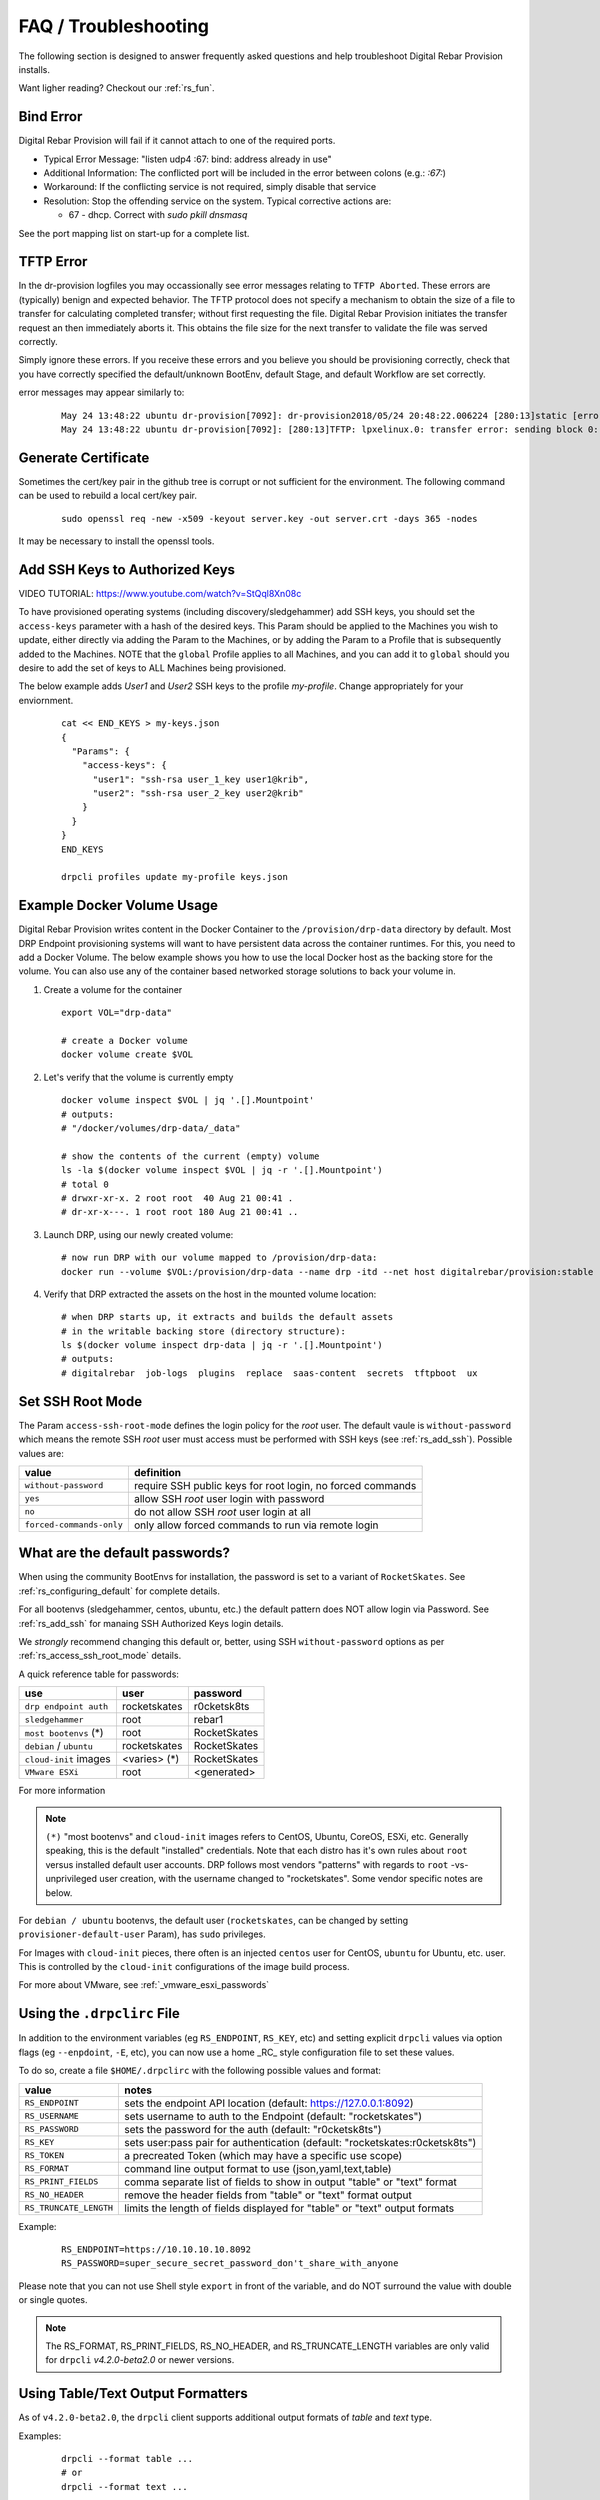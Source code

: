 .. Copyright (c) 2017 RackN Inc.
.. Licensed under the Apache License, Version 2.0 (the "License");
.. Digital Rebar Provision documentation under Digital Rebar master license
.. index::
  pair: Digital Rebar Provision; FAQ
  pair: Digital Rebar Provision; Troubleshooting


.. _rs_faq:

FAQ / Troubleshooting
~~~~~~~~~~~~~~~~~~~~~

The following section is designed to answer frequently asked questions and help troubleshoot Digital Rebar Provision installs.

Want ligher reading?  Checkout our :ref:`rs_fun`.


.. _rs_bind_error:

Bind Error
----------

Digital Rebar Provision will fail if it cannot attach to one of the required ports.

* Typical Error Message: "listen udp4 :67: bind: address already in use"
* Additional Information: The conflicted port will be included in the error between colons (e.g.: `:67:`)
* Workaround: If the conflicting service is not required, simply disable that service
* Resolution: Stop the offending service on the system.  Typical corrective actions are:

  * 67 - dhcp.  Correct with `sudo pkill dnsmasq`

See the port mapping list on start-up for a complete list.


.. _rs_tftp_error:

TFTP Error
----------

In the dr-provision logfiles you may occassionally see error messages relating to ``TFTP Aborted``.  These
errors are (typically) benign and expected behavior.  The TFTP protocol does not specify a mechanism to
obtain the size of a file to transfer for calculating completed transfer; without first requesting the file.
Digital Rebar Provision initiates the transfer request an then immediately aborts it.  This obtains the
file size for the next transfer to validate the file was served correctly.

Simply ignore these errors.  If you receive these errors and you believe you should be provisioning correctly,
check that you have correctly specified the default/unknown BootEnv, default Stage, and default Workflow
are set correctly.

error messages may appear similarly to:

  ::

    May 24 13:48:22 ubuntu dr-provision[7092]: dr-provision2018/05/24 20:48:22.006224 [280:13]static [error]: /home/travis/gopath/src/github.com/rackn/provision-server/v4/midlayer/tftp.go:82
    May 24 13:48:22 ubuntu dr-provision[7092]: [280:13]TFTP: lpxelinux.0: transfer error: sending block 0: code=0, error: TFTP Aborted


.. _rs_gen_cert:

Generate Certificate
--------------------

Sometimes the cert/key pair in the github tree is corrupt or not sufficient for the environment.  The following command can be used to rebuild a local cert/key pair.

  ::

    sudo openssl req -new -x509 -keyout server.key -out server.crt -days 365 -nodes

It may be necessary to install the openssl tools.


.. _rs_add_ssh:

Add SSH Keys to Authorized Keys
-------------------------------

VIDEO TUTORIAL: https://www.youtube.com/watch?v=StQql8Xn08c

To have provisioned operating systems (including discovery/sledgehammer) add SSH keys, you should set the ``access-keys`` parameter with a hash of the desired keys.  This Param should be applied to the Machines you wish to update, either directly via adding the Param to the Machines, or by adding the Param to a Profile that is subsequently added to the Machines.  NOTE that the ``global`` Profile applies to all Machines, and you can add it to ``global`` should you desire to add the set of keys to ALL Machines being provisioned.

The below example adds *User1* and *User2* SSH keys to the profile *my-profile*.  Change appropriately for your enviornment.

  ::

    cat << END_KEYS > my-keys.json
    {
      "Params": {
        "access-keys": {
          "user1": "ssh-rsa user_1_key user1@krib",
          "user2": "ssh-rsa user_2_key user2@krib"
        }
      }
    }
    END_KEYS

    drpcli profiles update my-profile keys.json


.. _rs_docker_volume:

Example Docker Volume Usage
---------------------------

Digital Rebar Provision writes content in the Docker Container to the ``/provision/drp-data``
directory by default.  Most DRP Endpoint provisioning systems will want to have persistent
data across the container runtimes.  For this, you need to add a Docker Volume.  The below
example shows you how to use the local Docker host as the backing store for the volume. You
can also use any of the container based networked storage solutions to back your volume in.


1. Create a volume for the container

  ::

    export VOL="drp-data"

    # create a Docker volume
    docker volume create $VOL

2. Let's verify that the volume is currently empty

  ::

    docker volume inspect $VOL | jq '.[].Mountpoint'
    # outputs:
    # "/docker/volumes/drp-data/_data"

    # show the contents of the current (empty) volume
    ls -la $(docker volume inspect $VOL | jq -r '.[].Mountpoint')
    # total 0
    # drwxr-xr-x. 2 root root  40 Aug 21 00:41 .
    # dr-xr-x---. 1 root root 180 Aug 21 00:41 ..

3. Launch DRP, using our newly created volume:

  ::

    # now run DRP with our volume mapped to /provision/drp-data:
    docker run --volume $VOL:/provision/drp-data --name drp -itd --net host digitalrebar/provision:stable

4. Verify that DRP extracted the assets on the host in the mounted volume location:

  ::

    # when DRP starts up, it extracts and builds the default assets
    # in the writable backing store (directory structure):
    ls $(docker volume inspect drp-data | jq -r '.[].Mountpoint')
    # outputs:
    # digitalrebar  job-logs  plugins  replace  saas-content  secrets  tftpboot  ux


.. _rs_access_ssh_root_mode:

Set SSH Root Mode
-----------------

The Param ``access-ssh-root-mode`` defines the login policy for the *root* user.  The default vaule is ``without-password`` which means the remote SSH *root* user must access must be performed with SSH keys (see :ref:`rs_add_ssh`).  Possible values are:

========================  ==========================================================
value                     definition
========================  ==========================================================
``without-password``      require SSH public keys for root login, no forced commands
``yes``                   allow SSH *root* user login with password
``no``                    do not allow SSH *root* user login at all
``forced-commands-only``  only allow forced commands to run via remote login
========================  ==========================================================


.. _rs_default_password:

What are the default passwords?
-------------------------------

When using the community BootEnvs for installation, the password is set to a variant of ``RocketSkates``.  See :ref:`rs_configuring_default` for complete details.

For all bootenvs (sledgehammer, centos, ubuntu, etc.) the default pattern does NOT allow login via Password.  See :ref:`rs_add_ssh` for manaing SSH Authorized Keys login details.

We *strongly* recommend changing this default or, better, using SSH ``without-password`` options as per :ref:`rs_access_ssh_root_mode` details.

A quick reference table for passwords:

========================  ============  ============
use                       user          password
========================  ============  ============
``drp endpoint auth``     rocketskates  r0cketsk8ts
``sledgehammer``          root          rebar1
``most bootenvs`` (*)     root          RocketSkates
``debian`` / ``ubuntu``   rocketskates  RocketSkates
``cloud-init`` images     <varies> (*)  RocketSkates
``VMware ESXi``           root          <generated>
========================  ============  ============

For more information

.. note:: ``(*)`` "most bootenvs" and ``cloud-init`` images refers to CentOS, Ubuntu, CoreOS, ESXi, etc.  Generally speaking, this is the default "installed" credentials.  Note that each distro has it's own rules about ``root`` versus installed default user accounts.  DRP follows most vendors "patterns" with regards to ``root`` -vs- unprivileged user creation, with the username changed to "rocketskates".  Some vendor specific notes are below.

For ``debian / ubuntu`` bootenvs, the default user (``rocketskates``, can be changed by setting ``provisioner-default-user`` Param), has ``sudo`` privileges.

For Images with ``cloud-init`` pieces, there often is an injected ``centos`` user for CentOS, ``ubuntu`` for Ubuntu, etc. user.  This is controlled by the ``cloud-init`` configurations of the image build process.

For more about VMware, see :ref:`_vmware_esxi_passwords`


.. _rs_drpclirc:

Using the ``.drpclirc`` File
----------------------------

In addition to the environment variables (eg ``RS_ENDPOINT``, ``RS_KEY``, etc) and setting explicit ``drpcli`` values via option flags (eg ``--enpdoint``, ``-E``, etc), you can now use a home _RC_ style configuration file to set these values.

To do so, create a file ``$HOME/.drpclirc`` with the following possible values and format:

====================== ============================================================================
value                  notes
====================== ============================================================================
``RS_ENDPOINT``        sets the endpoint API location (default: https://127.0.0.1:8092)
``RS_USERNAME``        sets username to auth to the Endpoint (default: "rocketskates")
``RS_PASSWORD``        sets the password for the auth (default: "r0cketsk8ts")
``RS_KEY``             sets user:pass pair for authentication (default: "rocketskates:r0cketsk8ts")
``RS_TOKEN``           a precreated Token (which may have a specific use scope)
``RS_FORMAT``          command line output format to use (json,yaml,text,table)
``RS_PRINT_FIELDS``    comma separate list of fields to show in output "table" or "text" format
``RS_NO_HEADER``       remove the header fields from "table" or "text" format output
``RS_TRUNCATE_LENGTH`` limits the length of fields displayed for "table" or "text" output formats
====================== ============================================================================

Example:
  ::

    RS_ENDPOINT=https://10.10.10.10.8092
    RS_PASSWORD=super_secure_secret_password_don't_share_with_anyone

Please note that you can not use Shell style ``export`` in front of the variable,
and do NOT surround the value with double or single quotes.

.. note:: The RS_FORMAT, RS_PRINT_FIELDS, RS_NO_HEADER, and RS_TRUNCATE_LENGTH variables are only valid for ``drpcli`` *v4.2.0-beta2.0* or newer versions.


.. _rs_human_formatters:

Using Table/Text Output Formatters
----------------------------------

As of ``v4.2.0-beta2.0``, the ``drpcli`` client supports additional output formats of *table* and *text* type.

Examples:
  ::

    drpcli --format table ...
    # or
    drpcli --format text ...

These output formats can be configured by setting environment shell variables,
or use of the .drpclirc (see: :ref:`rs_drpclirc`) file for setting default usage.

The shell environment variables are as follows.

====================== ============================================================================
value                  notes
====================== ============================================================================
``RS_FORMAT``          command line output format to use (json,yaml,text,table)
``RS_PRINT_FIELDS``    comma separate list of fields to show in output "table" or "text" format
``RS_NO_HEADER``       remove the header fields from "table" or "text" format output
``RS_TRUNCATE_LENGTH`` limits the length of fields displayed for "table" or "text" output formats
====================== ============================================================================

Examples of setting environment variables:
  ::

    export RS_FORMAT=table
    export RS_PRINT_FIELDS=Name,Uuid,Workflow,Stage,BootEnv
    export RS_NO_HEADER=true
    export RS_TRUNCATE_LENGTH=30

Examples of ``drpcli`` usage:
  ::

    drpcli subnets list --format table
    drpcli machines list --format table --print-fields Name,Uuid,Workflow,Stage,BootEnv --no-header
    drpcli machines list --format table --print-fields Name,Uuid,Workflow,Stage,BootEnv
    drpcli profiles list --format table --truncate-length 30
    drpcli machines params Name:jane --format=table --truncate-length=120
    drpcli extended -l endpoints list --format table --truncate-length 30

CLI FAQ:
--------

The CLI has a dedicated FAQ section.  Please see :ref:`rs_cli_faq`.

Topics include:
  * :ref: `rs_autocomplete`
  * :ref: `rs_cli_faq_zip`
  * :ref: `rs_download_rackn_content`


.. _rs_more_debug:

Turn Up the Debug
-----------------

To get additional debug from dr-provision, set debug preferences to increase the logging.  See :ref:`rs_model_prefs`.


.. _rs_vboxnet:

Missing VBoxNet Network
-----------------------

Virtual Box does not add host only networks until a VM is attempting to use them.  If you are using the interfaces API (or UX wizard) to find available networks and ``vboxnet0`` does not appear then start your VM and recreate the address.

Virtual Box may also fail to allocate an IP to the host network due to incomplete configuration.  In this case, ``ip addr`` will show the network but no IPv4 address has been allocated; consequently, Digital Rebar will not report this as a working interface.


.. _rs_vbox_no_boot:

VirtualBox "no bootable medium" on second boot
----------------------------------------------

VirtualBox PXE firmware does not handle PXE chaining effectively.  This happens because DRP treats known and unknown machines differently so the first boot gets more different boot instructions.

The workaround is to use DHCP option 67 to supply the correct boot file.  Setting DHCP option 67 to `lpxelinux.0` bypasses the chainloader after the machine has registered.

See also :ref:`rs_uefi_boot_option`


.. _rs_debug_sledgehammer:

Debug Sledgehammer
------------------

If the sledgehammer discovery image should fail to launch Runner jobs successfully, or other issues arise with the start up sequences, you can debug start up via the systemd logging.  Log in to the console of the Machine in question (or if SSH is running and you have ``access-keys`` setup, you can SSH in), and run the following command to output logging:
  ::

      journalctl -u sledgehammer


.. _rs_convert_to_production_mode:

Convert Isolated Install to Production Mode
-------------------------------------------

There currently is no officually supported *migration* tool to move from an ``Isolated`` to ``Production`` install mode.  However, any existing customizations, Machines, Leases, Reservations, Contents, etc. can be moved over from the Isolated install directory structure to a Production install directory, and you should be able to retain your Isolated mode environment.

All customized content is stored in subdirectories as follows:

  Isolated: in ``drp-data/`` in the Current Working Directory the installation was performed in
  Production:  in ``/var/lib/dr-provision``

The contents and structure of these locations is the same.  Follow the below procedure to safely move from Isolated to Production mode.

#. backup your current ``drp-data`` directory (eg ``tar -czvf /root/drp-isolated-backup.tgz drp-data/``)
#. ``pkill dr-provision`` service
#. perform fresh install on same host, without the ``--isolated`` flag
#. follow the start up scripts setup - BUT do NOT start the ``dr-provision`` service at this point
#.  copy the ``drp-data/*`` directories recursively to ``/var/lib/dr-provision`` (eg: ``unalias cp; cp -ra drp-data/* /var/lib/dr-provision/``)
#. make sure your startup scripts are in place for your production mode (eg: ``/etc/systemd/system/dr-provision.service``)
#. start the new production version with  ``systemctl start dr-provision.service``
#. verify everything is running fine
#. delete the ``drp-data`` directory (suggest retaining the backup copy for later just in case)

.. note::  WARNING:  If you install a new version of the Digital Rebar Provision service, you must verify that there are no Contents differences between the two versions.  Should the ``dr-provision`` service fail to start up; it's entirely likely that there may be some content changes that need to be addressed in the JSON/YAML files prior to the new version being started.  See the :ref:`rs_upgrade` notes for any version-to-version specific documentation.


.. _rs_customize_production_mode:

Customize Production Mode
-------------------------

You can use systemd drop configuration to alter dr-provision start up options.

To use, figure out the environment variable to set by checking the help of dr-provision.  e.g. dr-provision -h

You will need to create the drop-in directory if it doesn't exist.

* mkdir -p /etc/systemd/system/dr-provision.service.d

Then you will need to create a drop-in service file.  For example, to name your system, you would use this file, drpid.conf:

  ::

     [ Service ]
     Environment=RS_DRP_ID=mydrpserver

Then reload and restart the service.

* sudo systemctl daemon-reload && sudo systemctl restart dr-provision

This will work with multiple files and multiple variables.


.. _rs_kickseed:

Custom Kickstart and Preseeds
-----------------------------

Starting with ``drp-community-content`` version 1.5.0 and newer, you can now define a custom Kickstart or Preseed (aka *kickseed*) to override the defaults in the selected BootEnv.  You simply need to only define a single Param (``select-kickseed``) with the name of the Kickstart or Preseed you wish to override the default value.
  ::

    export UUID="f6ca7bb6-d74f-4bc1-8544-f3df500fb15e"
    drpcli machines set $UUID param select-kickseed to "my_kickstart.cfg"

Of course, you can apply a Param to a Profile, and apply that Profile to a group of Machines if desired.

.. note:: The Digital Rebar default kickstart and preseeds have Digital Rebar specific interactions that may be necessary to replicate.  Please review the default kickstart and preseeds for patterns and examples you may need to re-use.   We HIGHLY recommend you start with a `clone` operation of an existing Kickstart/Preseed file; and making appropriate modifications from that as a baseline.


.. _rs_plugin_providers_license:

Import plugin failed pool: define failed
----------------------------------------

If you are using the DRPCLI to upload a licensed RackN plugin, the endpoint will reject the upload with a defined failed error.

Install the license content pack and try again.  If you've saved the `rackn-license.json` file then you can use the DRPCLI to upload it via `drpcli contents upload rackn-license.json`.


.. _rs_update_content_command_line:

Update Community Content via Command Line
-----------------------------------------

Here's a brief example of how to upgrade the Community Content installed in a DRP Endpoint using the command line.  See :ref:`rs_download_rackn_content` for additional steps with RackN content.

Perform the following steps to obtain new content.

View our currently installed Content version:
  ::

    $ drpcli contents show drp-community-content | jq .meta.Version
      "v1.4.0-0-ec1a3fa94e41a2d6a83fe8e6c9c0e99c5a039f79"

Get and upload our new version (in this example, explicitly set version to ``v1.5.0``.  However, you may also specify ``stable``, or ``tip``, and do not require specific version numbers for those.
  ::

    drpcli contents upload catalog:drp-community-content-v1.5.0

or
  ::
      drpcli catalog item install drp-community-content --version v1.5.0

Now verify that our installed content matches the new vesion we expected ...
  ::

    $ drpcli contents show drp-community-content | jq .meta.Version
      "v1.5.0-0-13f1aff688b53d5dfdab9a1a0c1098bd3c6dc76c"


.. _rs_reboot_faq:

Rebooting inside a Tasks, Stages and Workflows
----------------------------------------------

The Runner Task execution system supports many ways to cause a system reboot that allow for the task being marked as either complete or incomplete (so it can resume).  This can be very important for tasks that require a reboot mid-task.

These options are handled by using script helpers or sending specialized ``exit`` codes.  Please see :ref:`rs_workflow_reboot` for comprehensive documentation.


.. _rs_reboot_wo_ipmi:

Rebooting without IPMI plugins (without a Task)
-----------------------------------------------

The Runner will automatically reboot the system if the BootEnv changes during a Workflow.  You can force this behavior by changing the BootEnv to `local` on the machine manually then starting a Workflow with a different BootEnv like `discover`.  This will cause the runner to reboot the machine.


Steps:
  #. Clear the Machine Workflow
  #. Set the Machine BootEnv to `local`
  #. Update
  #. Set the Workflow to a workflow with a different BootEnv.
  #. Update and watch machine reboot


.. _rs_nested_templates:

Nested Templates (or "Sub-templates")
-------------------------------------

The Golang templating language does not provide a call-out to include another template.  However, at RackN, we've added the ability to include *nested templates* (sometimes referred to as *sub-templates*).  In any content piece that is valid to use the templating capabilities, simply use the following Template construct to refer to another     template.  The template referred to will be expanded inline in the calling template.  The nested template example below calls the template named (oddly enough) *nested.     tmpl*.
  ::

    {{template "nested.tmpl" .}}

    # or alternatively:

    {{$templateName := (printf "part-seed-%s.tmpl" (.Param "part-scheme")) -}}
    {{.CallTemplate $templateName .}}

The ``template`` construct is a text string that refers to a given template name which exists already.

The ``CallTemplate`` construct can be a variable or expression that evaluates to a string.


.. _rs_sprig:

How Can I manipulate values during Golang Template rendering?
-------------------------------------------------------------

The Digital Rebar Provision integrates most of the `Sprig Function Library <http://masterminds.github.io/sprig/>`_ in the Golang Template rendering operations.  That means that you may include their string, math and flow functions into your pipelines.

For example: `{{.Param "noCamelCase/hashiCorp" | snakecase }}` or `{{.Param "cool/tech" | regexMatch "([DRP]*)"}}`

Please consult the Sprig website for a full list of functions.

Note: Digital Rebar Provision blocks functions that could be used to operate on the endpoint outside of DRP template rendering for security reasons.


.. _rs_double_brace:

How Can I render Double Curly Braces `{{` and `}}` during Golang Template rendering?
------------------------------------------------------------------------------------

Golang template complains if you are building a template that also uses double curly brances (e.g. `{{ jinja 2 for ansible }}`) and it can be difficult to properly escape
these characters.

One possible workaround is to define variables for the double brace and then
use the variable in the template.  For example:

  ::

    {{ $openblock := "\x7B\x7B" }}
    {{ $closeblock := "\x7D\x7D" }}

    - hosts: localhost
      vars:
        braceme: "{{ $openblock }} item.Name {{ $closeblock }}"


.. _rs_change_machine_name:

Change a Machines Name
----------------------
If you wish to update/change a Machine Name, you can do:
  ::

    export UUID="abcd-efgh-ijkl-mnop-qrst"
    drpcli machines update $UUID '{ "Name": "foobar" }'

.. note:: Note that you can NOT use the ``drpcli machines set ...`` construct as it only sets Param values.  The Machines name is a Field, not a Parameter.  This will NOT work: ``drpcli machines set $UUID param Name to foobar``.


.. _rs_reservation_set_hostname:

Set `hostname` in a DHCP Reservation
------------------------------------

If you create a DHCP Reservation for a system (or convert an active Lease to Reservation), you can also set the Hostname for the Machine.  If you are pre-creating Reservations, this will allow you to have a pre-set hostname when the Machine first comes up.  Additionally, if you create/destroy your machine objects, but would like a hostname to persist with the Machine Reservation when the machine returns, you can do this.

.. note:: The UX version (at least as of v1.2.1 and older) does not support setting DHCP options to the Reservation.  You will have to perform these actions using either the CLI or API.  The CLI method is outlined below.

This procedure assumes you have a Reservation created already, and we are going to update the existing Reservation.  You can combine this procedure with creating a new Reservation, but only if you perform the operation via the CLI or API.

  ::

    # show the current Reservation:
    drpcli reservations show 192.168.8.100

    # create a Hostname specification in the DHCP Options section of the reservation:
    drpcli reservations update 192.168.8.100 '{ "Options": [ { "Code": 12, "Value": "pxe-client-8-100" } ] }'

In the above exmaple, we are assuming our DHCP Reservation is for a Reservation identified by the IP Address ``192.168.8.100``, and that we are setting the hostname (DHCP Option 12) to ``pxe-client-8-100``.


.. _rs_uefi_boot_option:

UEFI Boot Support - Option 67
-----------------------------
Starting with v3.7.1 and newer, a DHCP Subnet specification will try to automatically determine the correct values for the ``next-server`` and *DHCP Option 67* values.  In most cases, you shouldn't need to change this or set these fields.  Older versions of DRP may need the ``next-boot`` and/or the *DHCP Option 67* values set to work correctly.  This is especially true of Virtualbox environments prior to v3.7.1.  You will need to force the *DHCP Option 67* to ``lpxelinux.0``.

The DHCP service in Digital Rebar Provision can support fairly complex boot file service.  You can use advanced logic to ensure you send the right PXE boot file to a client, based on Legacy BIOS boot mode, or UEFI boot mode.  Note that UEFI boot mode can vary dramatically in implementations, and some (sadly; extensive) testing may be necessary to get it to work for your system.  We have several reports of field deployments with various UEFI implementations working with the new v3.7.0 and newer "magic" Option 67 values.

Here is an example of an advanced Option 67 parameter for a DHCP Subnet specification:

  ::

    {{if (eq (index . 77) "iPXE") }}default.ipxe{{else if (eq (index . 93) "0")}}ipxe.pxe{{else}}ipxe.efi{{end}}

If you run in to issues with UEFI boot support - please do NOT hesitate to contact us on the `Slack Channel <https://www.rackn.com/support/slack>`_ as we may have updated info to help you with UEFI boot support.

An example of adding this to your Subnet specification might look something like:
  ::

    # assumes your subnet name is "eth1" - change it to match your Subnet name:
    # you may need to delete the existing value if there is one, first, by doing:
    # drpcli subnets set eth1 option 67 to null # The setting to null is not needed with v3.7.1 and beyond.
    drpcli subnets set eth1 option 67 to '{{if (eq (index . 77) "iPXE") }}default.ipxe{{else if (eq (index . 93) "0")}}ipxe.pxe{{else}}ipxe.efi{{end}}'


.. note:: You should not have to add option 67 unless you are meeting a specific need.  Test without it first!


.. _rs_lpxelinux_no_such_file:

lpxelinux.0 error: no such file or directory
--------------------------------------------

After TFTPing lpxelinux.0, logs (or network packet traces) may show an error similar to:
  ::

    477    0.378296662    10.10.20.76    10.10.31.96    TFTP    159    Error Code, Code:
    File not found, Message: open /var/lib/dr-provision/tftpboot/pxelinux.cfg/16089a59-9abd-48c2-850a-2ac3bc134935: no such file or directory``

This is expected behavior that is standard PXE *waterfall* searching for a valid filename to boot from.  For full reference, please see the `syslinux <http://www.syslinux.org/>`_ reference documentation, at:

    http://www.syslinux.org/wiki/index.php?title=PXELINUX#Configuration

The expected behavior is for a client to attempt to download files in the following order:

    #. client id (DRP does not use this option, which is what generates the error)
    #. mac address (in the form of ``01-88-99-aa-bb-cc-dd``)
    #. ip  address in uppercase Hexadecimal format, stepping through IP, subnet, and classful boundaries
    #. fall back to the default defined file

Due to this behavior, filenames will be specified that do not exist, and the error message related to that probe request is a normal message.  This is NOT an indicator that provisioning is broken in your environment.


.. _rs_different_pxelinux_version:

Change Pxelinux Versions
------------------------

DRP ships with two versions of PXELinux, 6.03 and 3.86.  The default operation is to use 6.03 as lpxelinux.0 with
all the supporting files present in the tftpboot root directory.  This does not always work for all environments.
It is sometimes useful to change this.  In general, DRP attempts to serve iPXE based bootloaders through the
default DHCP operations.  Again, this is not always possible.

The 3.86 version is a single file shipped as esxi.0.

There are couple of ways to change the operation.

First, the file, esxi.0, can be used by changing the bootfile option in DHCP server.  For DRP, this can be at
the subnet or reservation level.

Second, the lpxelinux.0 file can be replaced.  To do this safely, a couple of steps need to be done.

#. In the tftpboot directory, copy lpxelinux.0 to lpxelinux.0.bak.
#. In the replace direcotry, copy esxi.0 to lpxelinux.0.  The replace directory is usually a peer to the tftpboot
   directory.
#. In the tftpboot directory, copy esxi.0 to lpxelinux.0.

The middle step keeps DRP from overwriting your changes on startup.


.. _rs_render_kickstart_preseed:

Render a Kickstart or Preseed
-----------------------------

Kickstart and Preseed files only created by request and are not stored on a filesystem that is viewable.  They are dynamically generated on the fly, and served from the virtual Filesystem space of the Digital Rebar HTTP server (on port 8091 by default).  However, it is possible to render a kickstart or preseed to evaluate how it is going to operate, or troubleshoot issues with your config files.

When a machine is in provisioning status, you can view the dynamically generated preseed or kickstart from the TFTP server (or via the HTTP gateway).  Provisioning status means the Machine has been plaed in to an installable BootEnv via a Stage.  If (for exaxmple) placed in to ``centos-7-install`` Stage, the ``compute.ks`` can be rendered for the machine.  Or, if placed in to ``ubuntu-16.04-install`` Stage, the ``seed`` can be rendered for the machine.

Get the Machine ID, then use the following constructed URL:
  ::

    MID="7f65279a-7e5c-4e69-af40-dd01af4c5667"
    DRP="10.10.10.10"
    TYPE="seed"   # seed for ubuntu, or compute.ks for centos

    http://${DRP}:8091/machines/${MID}/${TYPE}


Example URLs:

  ubuntu/debian:
    http://10.10.10.10:8091/machines/7f65279a-7e5c-4e69-af40-dd01af4c5667/seed

  centos/redhat:
    http://10.10.10.10:8091/machines/7f65279a-7e5c-4e69-af40-dd01af4c5667/compute.ks

.. note:: A simple trick ... you can create a non-existent Machine, and place that machine in different BootEnvs to render provisioning files for testing purposes.  For example, put the non-existent Machine in the ``centos-7-install`` Stage, then render the ``compute.ks`` kickstart URL above.


.. _rs_ubuntu_local_repo:

Booting Ubuntu Without External Access
---------------------------------------

Default Ubuntu ISOs will attempt to check internet repositories, this can cause problems during provisioning if your environment does not have outbound access.

To workaround this problem, you need to supply a DNS and gateway for your subnet.  There are several ways to do this:

1. Internal to Digital Rebar: Define Options 3 (Gateway) and 6 (DNS) for your machines' Subnet.
2. External to Digital Rebar: Adding ``default_route=true`` to the boot parameters and include a DNS server on the local subnet in DHCP.


.. _rs_wget_timeout:

Network Unreachable from Wget / Second Stage Timeout
----------------------------------------------------

Throwing a ‘network unreachable’ error from `wget` when trying to fetch second stage initramfs; however, by the time you get dropped into a root console, eth0 has an IP address and can connect to the server fine.  May also see a baremetal PXE boot initial PXE boot works but then it's getting kicked to a shell before it can download root.squashfs.

Troubleshooting: You can manually grab the file with ``wget`` after it bails, so communications are working fine. It just appears it's not waiting long enough for DHCP and then fails to get the file before it gets an IP.

Note: You can set these changes the global profile so it will apply everywhere.  It shouldn’t hurt functioning systems (they will escape the loop early) and might fix this system.

Solution 1: Do you run your switches with Portfast? or spanning tree delays?

You add these to your kernel-console parameter to alter the retry and wait times.
  * `provisioner.portdelay=<Number of seconds>` - seconds to wait before bring up link
  * `provisioner.postportdelay=<Number of seconds>` - seconds to wait after bringing up link before dhcp
  * `provisioner.wgetretrycount=<Number of retries before failure>` - wget of squashfs occurs once a second for 10 times by default.

Solution 2: Is something is really “slower” than sledgehammer expects?

You could try setting `provisioner.wgetretrycount=60`.  `kernel-console` is a parameter that lets you changing the kernel parameters passed to bootenvs.
Sometimes it is used to tweak the kernel console that the kernel is using, but it can be used for other values as well.


.. _rs_kubernetes_dashboard:

Kubernetes Dashboard
--------------------

For :ref:`rs_krib`, the ``admin.conf`` files is saved into the ``krib/cluster-admin-conf`` profile parameter and can be downloaded after installation is complete.  Using this file ``kubectl --kubeconfig=admin.conf`` allows autheticated access to the cluster.  Please see the KRIB documentation for more details.

For other deployments such as Ansible Kubespray or the Kubeadm deployments of Kubernetes are all maintained by the respective Kubernetes communities.  Digital Rebar simply implements a basic version of those configurations.  Access to the Kubernetes Dashboard is often changing, and being updated by the community.  Please check with the respective communities about how to correctly access the Dashboard.

Some things to note in general:

  * Access is restricted; as well it should
  * You must configure/enable access to the Dashboard
  * Our implmentations usually have a mechanism configured, but this changes over time

Some things that have worked in the past:

  * ``kubectl proxy`` - enabled Proxy access to the Kubernetes Master to get to the Dashboard
  * try stopping the Proxy container, and running ``kubectl proxy --address 0.0.0.0 --accept-hosts '.*'``
     * carefully consider this implication - you are enable access from all hosts !!!
  * any other solutions, please let us know... we'll add them here


.. _rs_expand_templates:

Expand Templates from Failed Job
--------------------------------

If you have a task/template that has failed, once it's been run by the Job system, you can collect the rendered template.  The rendered template will be in JSON format, so it may be hard to parse.

  ::

    # set Endpoint and User/Pass appropriately for your environment
    export RS_ENDPOINT="https://127.0.0.1:8092"
    export RS_KEY="rocketskates:r0cketsk8ts"

    # get your Job ID from the failed job, and set accordingly:
    JOBID="abcdefghijklmnopqrstuvwxyz"
    curl -k -u $RS_KEY $RS_ENDPOINT/api/v3/jobs/$JOBID/actions > $JOBID.json

    # optional - if you have the remarshal tools installed:
    json2yaml $JOBID.json > $JOBID.yaml


RBAC - Limit Users to Just Poweron and Poweroff IPMI Controls
-------------------------------------------------------------

The Role Base Access and Controls subsystem allows an operator to construct user account permissions to limit the scope that a user can impact the Digital Rebar Provision system.  Below is an example of how to create a *Claim* that assigns the ``Role`` named ``prod-role`` that limits to only allow IPMI ``poweron`` and ``poweroff`` actions.  These permissions are applied to the _specific_ set of _scope_ *Machines*:

  ::

    drpcli roles update prod-role '"Claims": [{"action": "action:poweron, action:poweroff", "scope": "machines", "specific": "*"}]'

Now simply assign this Role to the given users you wish to limit their permissions on.


.. _rs_unblockRunnable_panic:


unblockRunnable Panic
---------------------

In some cases, DRP can panic with a message that contains unblockRunnable.  This error DRP protecting itself from an unhandled deadlock in the database system.
DRP will restart cleanly when restarted.  If run under a service watch system (e.g. systemd), the system will restart and continue.

Please gather the log failure and enter a new issue at `Digital Rebar Github <https://github.com/digitalrebar/provision>`_.


.. _rs_manager_system_time:

Manager and System Time
-----------------------

The Multi-site Manager system requires all DRP Endpoints that are being managed to have consistent and accurate
system clock date and time information.  Generally speaking, all Endpoints should have NTP services running,
and all RTC clocks set to UTC.  The Authentication Tokens and Secrets used for the token system will by design
fail if the clocks between two cooperating DRP Endpoint differ more than a few minutes.  This is an intentional
security measure.

If you encounter any of the following errors on "upstream" DRP Managers, this is often the system clocks being
out of sync:

  Machine Objects may show the following:
  ::

    (403) system:
    Invalid token: No valid key specified


  Plugins may show the following:
  ::

    Unable to create event stream: Bad Request

  or even Golang stack traces in some (eg IPMI plugin):
  ::

    Panic recovered: invalid WriteHeader code 0
    Stack trace:
    goroutine 33 [running]:
    runtime/debug.Stack(0x991080, 0xc000289510, 0x1)
	  /home/travis/.gimme/versions/go1.12.7.linux.amd64/src/runtime/debug/stack.go:24 +0x9d
    ...snip...

In addition, Machine objects may show additional failed validation error messages in the Machine details pages.

To correct the problem, install and verify all DRP Endpoints system clocks are in sync with NTP services.


.. _rs_jq_examples:

JQ Usage Examples
-----------------

JQ Raw Mode
===========

Raw JSON output is usefull when passing the results of one ``jq`` command in to another for scripted interaction.  Be sure to specify "Raw" mode in this case - to prevent colorization and extraneous quotes being wrapped around Key/Value data output.
  ::

      <some command> | jq -r ...


.. _rs_jq_filter_gohai:

Filter Out gohai-inventory
==========================

The ``gohai-inventory`` module is extremely useful for providing Machine classification information for use by other stages or tasks.  However, it is very long and causes a lot of content to be output to the console when listing Machine information.  Using a simple ``jq`` filter, you can delete the ``gohai-inventory`` content from the output display.

Note that since the Param name is ``gohai-inventory``, we have to provide some quoting of the Param name, since the dash (``-``) has special meaning in JSON parsing.
  ::

    drpcli machines list | jq 'del(.[].Params."gohai-inventory")'

Subsequently, if you are listing an individual Machine, then you can also filter it's ``gohai-inventory`` output as well, with:
  ::

    drpcli machines show <UUID> | jq 'del(.Params."gohai-inventory")'


.. _rs_jq_list_bootenvs:

List BootEnv Names
==================

Get list of bootenvs available in the installed content, by name:
  ::

    drpcli bootenvs list | jq '.[].Name'


.. _rs_jq_reformat_output:

Reformat Output With Specific Keys
==================================

Get list of machines, output "Name:Uuid" pairs from the the JSON output:
  ::

    drpcli machines list | jq -r '.[] | "\(.Name):\(.Uuid)"'

Output is printed as follows:
  ::

    machine1:05abe5dc-637a-4952-a1be-5ec85ba00686
    machine2:0d8b7684-9d0e-4c3e-9f89-eded02357521

You can modify the output separator (colon in this example) to suit your needs.


.. _rs_jq_extract_keys:

Extract Specific Key From Output
================================

``jq`` can also pull out only specific Keys from the JSON input.  Here is an example to get ISO File name for a bootenv:
  ::

    drpcli contents show os-discovery | jq '.sections.bootenvs.discovery.OS.IsoFile'


.. _rs_jq_display_job_logs:

Display Job Logs for Specific Machine
=====================================

The Job Logs provide a lot of information about the provisioning process of your DRP Endpoint.  However, you often only want to see Job Logs for a specific Machine to evaluate provisioning status.  To get specific Jobs from the job list - based on Machine UUID, do:
  ::

    export UUID=`abcd-efgh-ijkl-mnop-qrps"
    drpcli jobs list | jq ".[] | select(.Machine==\"$UUID\")"


.. _rs_jq_list_machines_with_profile:

List Machines with a Given Profile Added to Them
================================================

Starting sometime after v3.9.0 the API will allow you to filter Machines that have a given ``Profile`` applied to them.  If you don't have this version, you can use ``jq`` to list all Machines with a specified ``Profile`` by using the following construct:
  ::

    # set the PROFILE variable to the name you want to match
    export PROFILE=foobar
    drpcli machines list | jq -r ".[] | select(.Profiles[] == \"$PROFILE\") | \"\(.Name)\""

In this case, we simply list the output of the Machines ``Name``.  You can change the final ``\(.Name)`` to any valid JSON key(s) on the Machine Object.

